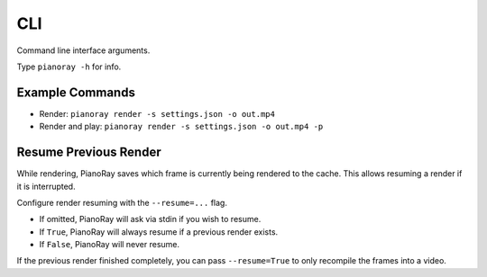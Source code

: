 CLI
===

Command line interface arguments.

Type ``pianoray -h`` for info.

Example Commands
----------------

- Render: ``pianoray render -s settings.json -o out.mp4``
- Render and play: ``pianoray render -s settings.json -o out.mp4 -p``

Resume Previous Render
----------------------

While rendering, PianoRay saves which frame is currently being rendered to
the cache. This allows resuming a render if it is interrupted.

Configure render resuming with the ``--resume=...`` flag.

- If omitted, PianoRay will ask via stdin if you wish to resume.
- If ``True``, PianoRay will always resume if a previous render exists.
- If ``False``, PianoRay will never resume.

If the previous render finished completely, you can pass ``--resume=True``
to only recompile the frames into a video.
